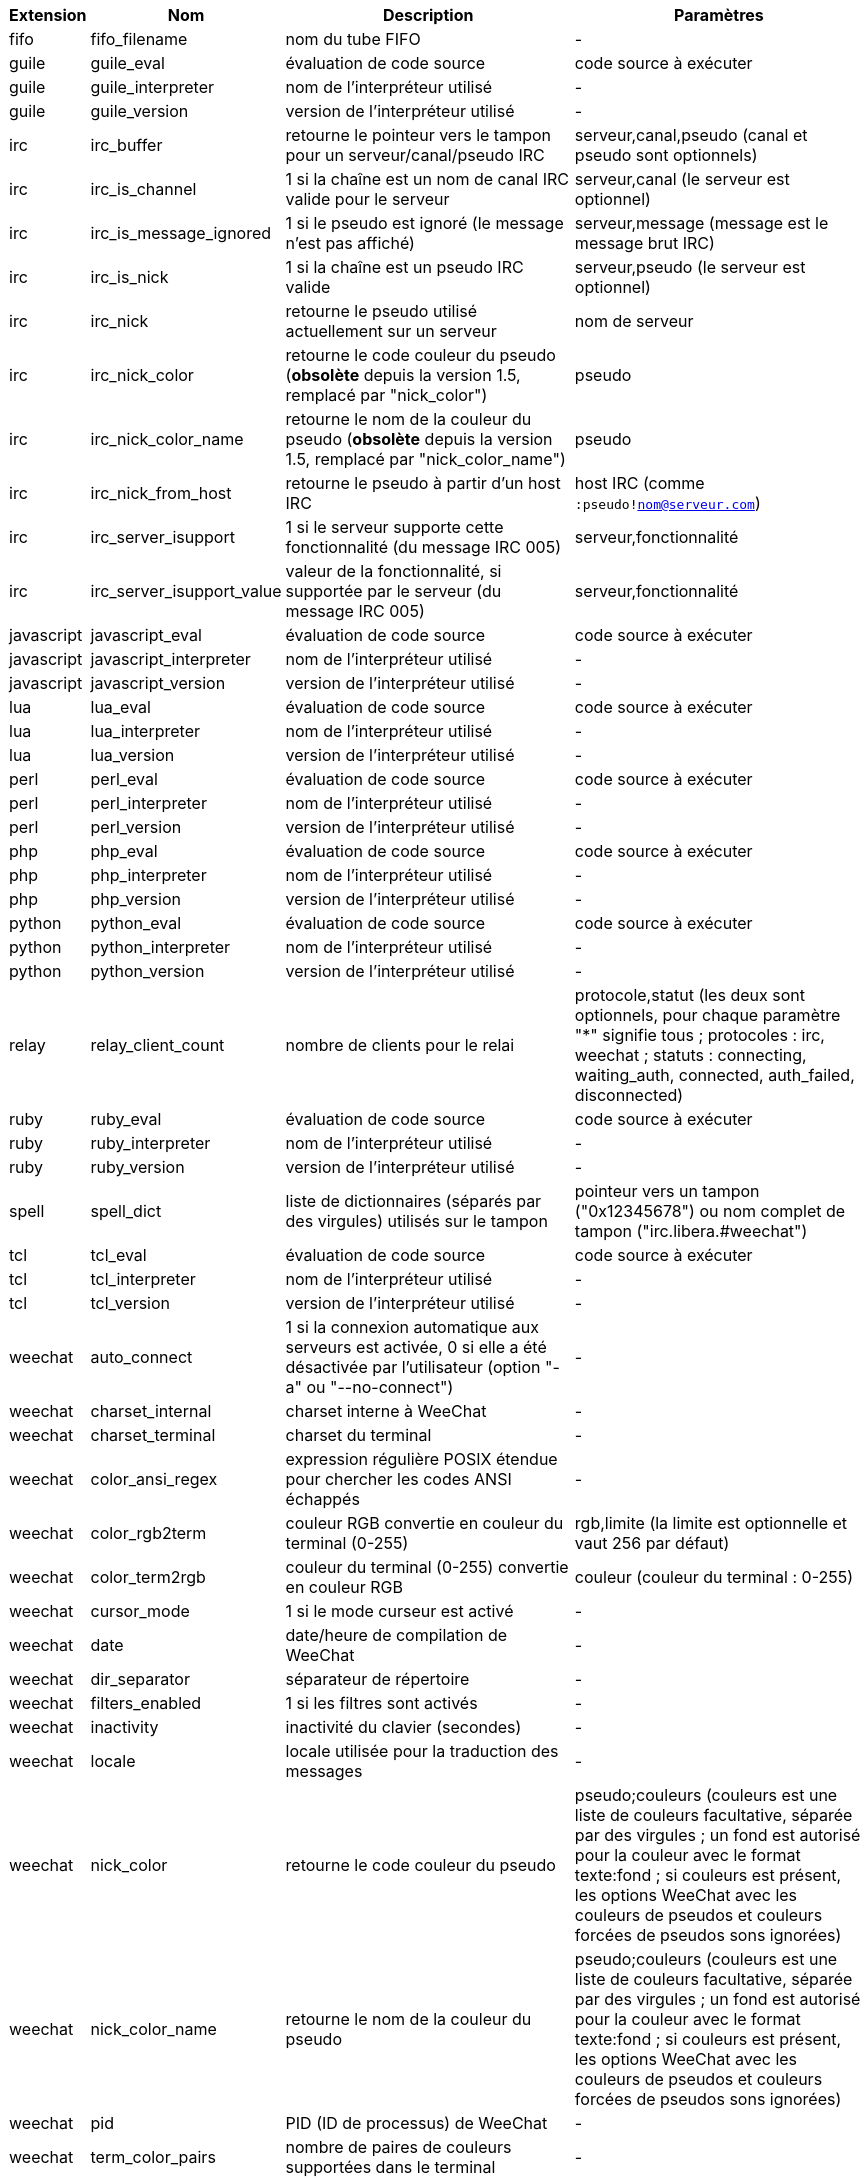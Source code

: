 //
// This file is auto-generated by script docgen.py.
// DO NOT EDIT BY HAND!
//

// tag::infos[]
[width="100%",cols="^1,^2,6,6",options="header"]
|===
| Extension | Nom | Description | Paramètres

| fifo | fifo_filename | nom du tube FIFO | -

| guile | guile_eval | évaluation de code source | code source à exécuter

| guile | guile_interpreter | nom de l'interpréteur utilisé | -

| guile | guile_version | version de l'interpréteur utilisé | -

| irc | irc_buffer | retourne le pointeur vers le tampon pour un serveur/canal/pseudo IRC | serveur,canal,pseudo (canal et pseudo sont optionnels)

| irc | irc_is_channel | 1 si la chaîne est un nom de canal IRC valide pour le serveur | serveur,canal (le serveur est optionnel)

| irc | irc_is_message_ignored | 1 si le pseudo est ignoré (le message n'est pas affiché) | serveur,message (message est le message brut IRC)

| irc | irc_is_nick | 1 si la chaîne est un pseudo IRC valide | serveur,pseudo (le serveur est optionnel)

| irc | irc_nick | retourne le pseudo utilisé actuellement sur un serveur | nom de serveur

| irc | irc_nick_color | retourne le code couleur du pseudo (*obsolète* depuis la version 1.5, remplacé par "nick_color") | pseudo

| irc | irc_nick_color_name | retourne le nom de la couleur du pseudo (*obsolète* depuis la version 1.5, remplacé par "nick_color_name") | pseudo

| irc | irc_nick_from_host | retourne le pseudo à partir d'un host IRC | host IRC (comme `:pseudo!nom@serveur.com`)

| irc | irc_server_isupport | 1 si le serveur supporte cette fonctionnalité (du message IRC 005) | serveur,fonctionnalité

| irc | irc_server_isupport_value | valeur de la fonctionnalité, si supportée par le serveur (du message IRC 005) | serveur,fonctionnalité

| javascript | javascript_eval | évaluation de code source | code source à exécuter

| javascript | javascript_interpreter | nom de l'interpréteur utilisé | -

| javascript | javascript_version | version de l'interpréteur utilisé | -

| lua | lua_eval | évaluation de code source | code source à exécuter

| lua | lua_interpreter | nom de l'interpréteur utilisé | -

| lua | lua_version | version de l'interpréteur utilisé | -

| perl | perl_eval | évaluation de code source | code source à exécuter

| perl | perl_interpreter | nom de l'interpréteur utilisé | -

| perl | perl_version | version de l'interpréteur utilisé | -

| php | php_eval | évaluation de code source | code source à exécuter

| php | php_interpreter | nom de l'interpréteur utilisé | -

| php | php_version | version de l'interpréteur utilisé | -

| python | python_eval | évaluation de code source | code source à exécuter

| python | python_interpreter | nom de l'interpréteur utilisé | -

| python | python_version | version de l'interpréteur utilisé | -

| relay | relay_client_count | nombre de clients pour le relai | protocole,statut (les deux sont optionnels, pour chaque paramètre "*" signifie tous ; protocoles : irc, weechat ; statuts : connecting, waiting_auth, connected, auth_failed, disconnected)

| ruby | ruby_eval | évaluation de code source | code source à exécuter

| ruby | ruby_interpreter | nom de l'interpréteur utilisé | -

| ruby | ruby_version | version de l'interpréteur utilisé | -

| spell | spell_dict | liste de dictionnaires (séparés par des virgules) utilisés sur le tampon | pointeur vers un tampon ("0x12345678") ou nom complet de tampon ("irc.libera.#weechat")

| tcl | tcl_eval | évaluation de code source | code source à exécuter

| tcl | tcl_interpreter | nom de l'interpréteur utilisé | -

| tcl | tcl_version | version de l'interpréteur utilisé | -

| weechat | auto_connect | 1 si la connexion automatique aux serveurs est activée, 0 si elle a été désactivée par l'utilisateur (option "-a" ou "--no-connect") | -

| weechat | charset_internal | charset interne à WeeChat | -

| weechat | charset_terminal | charset du terminal | -

| weechat | color_ansi_regex | expression régulière POSIX étendue pour chercher les codes ANSI échappés | -

| weechat | color_rgb2term | couleur RGB convertie en couleur du terminal (0-255) | rgb,limite (la limite est optionnelle et vaut 256 par défaut)

| weechat | color_term2rgb | couleur du terminal (0-255) convertie en couleur RGB | couleur (couleur du terminal : 0-255)

| weechat | cursor_mode | 1 si le mode curseur est activé | -

| weechat | date | date/heure de compilation de WeeChat | -

| weechat | dir_separator | séparateur de répertoire | -

| weechat | filters_enabled | 1 si les filtres sont activés | -

| weechat | inactivity | inactivité du clavier (secondes) | -

| weechat | locale | locale utilisée pour la traduction des messages | -

| weechat | nick_color | retourne le code couleur du pseudo | pseudo;couleurs (couleurs est une liste de couleurs facultative, séparée par des virgules ; un fond est autorisé pour la couleur avec le format texte:fond ; si couleurs est présent, les options WeeChat avec les couleurs de pseudos et couleurs forcées de pseudos sons ignorées)

| weechat | nick_color_name | retourne le nom de la couleur du pseudo | pseudo;couleurs (couleurs est une liste de couleurs facultative, séparée par des virgules ; un fond est autorisé pour la couleur avec le format texte:fond ; si couleurs est présent, les options WeeChat avec les couleurs de pseudos et couleurs forcées de pseudos sons ignorées)

| weechat | pid | PID (ID de processus) de WeeChat | -

| weechat | term_color_pairs | nombre de paires de couleurs supportées dans le terminal | -

| weechat | term_colors | nombre de couleurs supportées dans le terminal | -

| weechat | term_height | hauteur du terminal | -

| weechat | term_width | largeur du terminal | -

| weechat | totp_generate | générer un mot de passe à usage unique basé sur le temps (TOTP) | secret (en base32), horodatage (optionnel, heure courante par défaut), nombre de chiffres (optionnel, entre 4 et 10, 6 par défaut)

| weechat | totp_validate | valider un mot de passe à usage unique basé sur le temps (TOTP) : 1 si le TOTP est correct, sinon 0 | secret (en base32), mot de passe à usage unique, horodatage (optionnel, heure courante par défaut), nombre de mots de passe avant/après à tester (optionnel, 0 par défaut)

| weechat | uptime | Durée de fonctionnement de WeeChat (format : "jours:hh:mm:ss") | "days" (nombre de jours) ou "seconds" (nombre de secondes) (optionnel)

| weechat | uptime_current | Durée de fonctionnement de WeeChat pour le processus actuel seulement (les mises à jour par la commande /upgrade sont ignorées) (format : "jours:hh:mm:ss") | "days" (nombre de jours) ou "seconds" (nombre de secondes) (optionnel)

| weechat | version | version de WeeChat | -

| weechat | version_git | version git de WeeChat (sortie de la commande "git describe" pour une version de développement seulement, vide pour une version stable) | -

| weechat | version_number | version de WeeChat (sous forme de nombre) | -

| weechat | weechat_cache_dir | répertoire du cache WeeChat | -

| weechat | weechat_config_dir | répertoire de la configuration WeeChat | -

| weechat | weechat_daemon | 1 si WeeChat tourne en mode démon (sans interface, en tâche de fond) | -

| weechat | weechat_data_dir | répertoire des données WeeChat | -

| weechat | weechat_dir | répertoire de WeeChat (*obsolète depuis la version 3.2, remplacé par "weechat_config_dir", "weechat_data_dir", "weechat_cache_dir" et "weechat_runtime_dir") | -

| weechat | weechat_headless | 1 si WeeChat tourne sans interface | -

| weechat | weechat_libdir | répertoire "lib" de WeeChat | -

| weechat | weechat_localedir | répertoire "locale" de WeeChat | -

| weechat | weechat_runtime_dir | répertoire de "runtime" WeeChat | -

| weechat | weechat_sharedir | répertoire "share" de WeeChat | -

| weechat | weechat_site | site WeeChat | -

| weechat | weechat_site_download | site WeeChat, page de téléchargement | -

| weechat | weechat_upgrading | 1 si WeeChat est en cours de mise à jour (commande `/upgrade`) | -

|===
// end::infos[]

